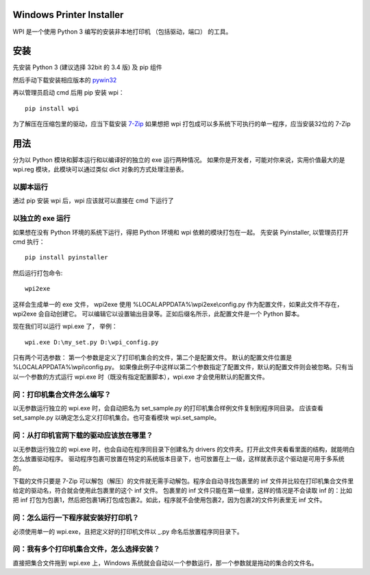 Windows Printer Installer
=========================

WPI 是一个使用 Python 3 编写的安装非本地打印机 （包括驱动，端口） 的工具。


安装
====

先安装 Python 3 (建议选择 32bit 的 3.4 版) 及 pip 组件

然后手动下载安装相应版本的 `pywin32 <https://sourceforge.net/projects/pywin32/files/pywin32/>`_

再以管理员启动 cmd 后用 pip 安装 wpi：
::

    pip install wpi


为了解压在压缩包里的驱动，应当下载安装 `7-Zip <http://www.7-zip.org/download.html>`_ 如果想把 wpi 打包成可以多系统下可执行的单一程序，应当安装32位的 7-Zip

用法
====

分为以 Python 模块和脚本运行和以编译好的独立的 exe 运行两种情况。
如果你是开发者，可能对你来说，实用价值最大的是 wpi.reg 模块，此模块可以通过类似 dict 对象的方式处理注册表。


以脚本运行
-----
通过 pip 安装 wpi 后，wpi 应该就可以直接在 cmd 下运行了


以独立的 exe 运行
-----------

如果想在没有 Python 环境的系统下运行，得把 Python 环境和 wpi 依赖的模块打包在一起。
先安装 Pyinstaller, 以管理员打开 cmd 执行：
::

    pip install pyinstaller

然后运行打包命令:
::

   wpi2exe

这样会生成单一的 exe 文件， wpi2exe 使用 %LOCALAPPDATA%\\wpi2exe\\config.py 作为配置文件，如果此文件不存在，wpi2exe 会自动创建它。
可以编辑它以设置输出目录等。正如后缀名所示，此配置文件是一个 Python 脚本。

现在我们可以运行 wpi.exe 了， 举例：
::

    wpi.exe D:\my_set.py D:\wpi_config.py

只有两个可选参数： 第一个参数是定义了打印机集合的文件，第二个是配置文件。 默认的配置文件位置是 %LOCALAPPDATA%\\wpi\\config.py。
如果像此例子中这样以第二个参数指定了配置文件，默认的配置文件则会被忽略。只有当以一个参数的方式运行 wpi.exe 时（既没有指定配置脚本），wpi.exe 才会使用默认的配置文件。


问：打印机集合文件怎么编写？
--------------
以无参数运行独立的 wpi.exe 时，会自动把名为 set_sample.py 的打印机集合样例文件复制到程序同目录。
应该查看 set_sample.py 以确定怎么定义打印机集合。也可查看模块 wpi.set_sample。


问：从打印机官网下载的驱动应该放在哪里？
--------------------
以无参数运行独立的 wpi.exe 时，也会自动在程序同目录下创建名为 drivers 的文件夹。打开此文件夹看看里面的结构，就能明白怎么放置驱动程序。
驱动程序包裹可放置在特定的系统版本目录下，也可放置在上一级，这样就表示这个驱动是可用于多系统的。

下载的文件只要是 7-Zip 可以解包（解压）的文件就无需手动解包。程序会自动寻找包裹里的 inf 文件并比较在打印机集合文件里给定的驱动名，符合就会使用此包裹里的这个 inf 文件。
包裹里的 inf 文件只能在第一级里，这样的情况是不会读取 inf 的：比如把 inf 打包为包裹1，然后把包裹1再打包成包裹2。如此，程序就不会使用包裹2，因为包裹2的文件列表里无 inf 文件。


问：怎么运行一下程序就安装好打印机？
------------------
必须使用单一的 wpi.exe，且把定义好的打印机文件以 _.py 命名后放置程序同目录下。


问：我有多个打印机集合文件，怎么选择安装？
---------------------
直接把集合文件拖到 wpi.exe 上，Windows 系统就会自动以一个参数运行，那一个参数就是拖动的集合的文件名。